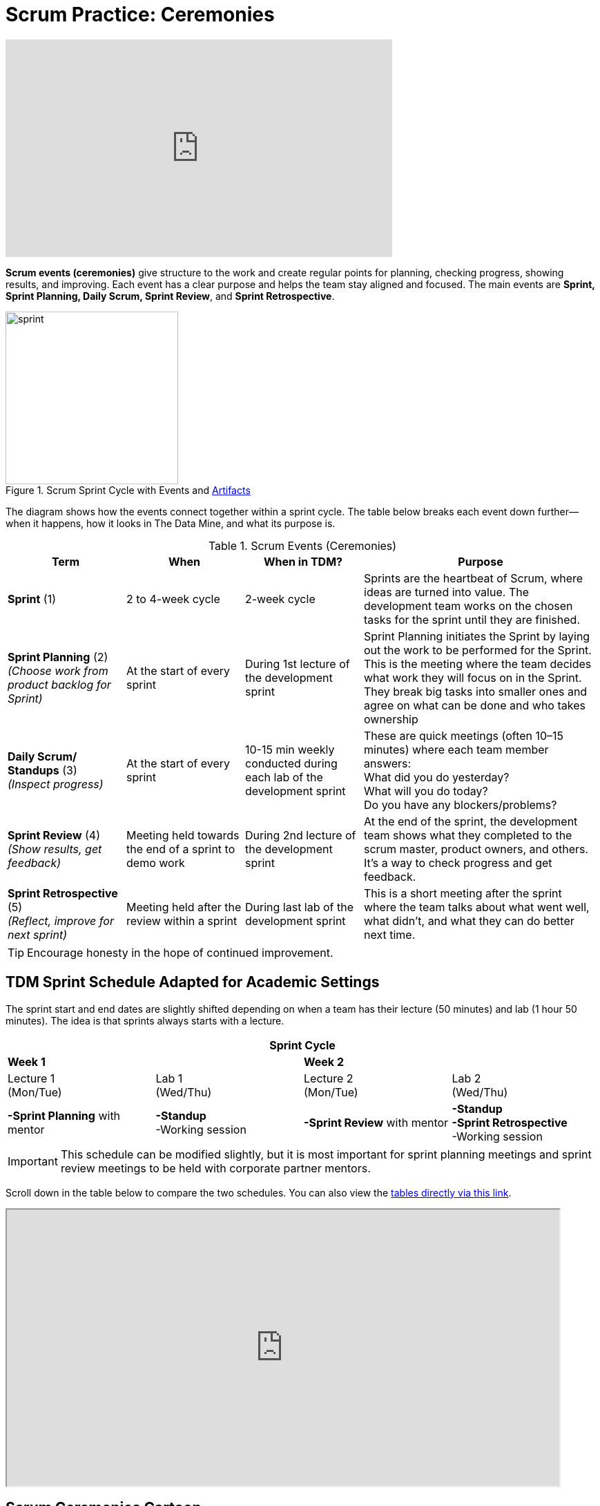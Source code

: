 = Scrum Practice: Ceremonies


++++
<iframe width="560" height="315" src="https://www.youtube.com/embed/x2uiOxiwn0A" title="YouTube video player" frameborder="0" allow="accelerometer; autoplay; clipboard-write; encrypted-media; gyroscope; picture-in-picture" allowfullscreen></iframe>
++++


*Scrum events (ceremonies)* give structure to the work and create regular points for planning, checking progress, showing results, and improving. Each event has a clear purpose and helps the team stay aligned and focused. The main events are *Sprint, Sprint Planning, Daily Scrum, Sprint Review*, and *Sprint Retrospective*. 

.Scrum Sprint Cycle with Events and xref:artifacts.adoc[Artifacts]
image::https://the-examples-book.com/crp/projectmanagement/_images/sprint.png[width=250,align=center]


The diagram shows how the events connect together within a sprint cycle. The table below breaks each event down further—when it happens, how it looks in The Data Mine, and what its purpose is. 

.Scrum Events (Ceremonies)
[cols="1,1,1,2", options="header", grid="all"]
|===
|Term |When |When in TDM? |Purpose

|*Sprint* (1)
|2 to 4-week cycle
|2-week cycle
|Sprints are the heartbeat of Scrum, where ideas are turned into value. The development team works on the chosen tasks for the sprint until they are finished. 

|*Sprint Planning* (2) +
_(Choose work from product backlog for Sprint)_ 
|At the start of every sprint 
|During 1st lecture of the development sprint 
|Sprint Planning initiates the Sprint by laying out the work to be performed for the Sprint. This is the meeting where the team decides what work they will focus on in the Sprint. They break big tasks into smaller ones and agree on what can be done and who takes ownership 

|*Daily Scrum/ Standups* (3) +
_(Inspect progress)_ 
|At the start of every sprint 
|10-15 min weekly conducted during each lab of the development sprint  
|These are quick meetings (often 10–15 minutes) where each team member answers:  +
What did you do yesterday?  +
What will you do today?  +
Do you have any blockers/problems?  

|*Sprint Review* (4)  +
_(Show results, get feedback)_ 
|Meeting held towards the end of a sprint to demo work 
|During 2nd lecture of the development sprint 
|At the end of the sprint, the development team shows what they completed to the scrum master, product owners, and others. It’s a way to check progress and get feedback. 

|*Sprint Retrospective* (5) +
_(Reflect, improve for next sprint)_  
|Meeting held after the review within a sprint 
|During last lab of the development sprint 
|This is a short meeting after the sprint where the team talks about what went well, what didn’t, and what they can do better next time. 
|===




[TIP]
====
Encourage honesty in the hope of continued improvement.
====



== TDM Sprint Schedule Adapted for Academic Settings
The sprint start and end dates are slightly shifted depending on when a team has their lecture (50 minutes) and lab (1 hour 50 minutes). The idea is that sprints always starts with a lecture.

[cols="2,2,2,2", options="header", grid="all"]
|===
4+|Sprint Cycle

2+|*Week 1* 2+|*Week 2*

|Lecture 1 +
(Mon/Tue) |Lab 1 +
(Wed/Thu)  |Lecture 2 +
(Mon/Tue)|Lab 2 +
(Wed/Thu)

|*-Sprint Planning* with mentor 
|*-Standup* + 
-Working session 
|*-Sprint Review* with mentor 
|*-Standup* + 
*-Sprint Retrospective* + 
-Working session
|===


[IMPORTANT]
====
This schedule can be modified slightly, but it is most important for sprint planning meetings and sprint review meetings to be held with corporate partner mentors.
====


Scroll down in the table below to compare the two schedules. You can also view the link:https://docs.google.com/spreadsheets/d/1Z3Ild4enM7O4fUVjRkYa83OEL0BeRi53r4kGyd4twUQ/edit?usp=sharing[tables directly via this link]. 

++++
<iframe width = "800" height = "400" title="Sprint Schedule" scrolling="yes"
src="https://docs.google.com/spreadsheets/d/e/2PACX-1vTBmVvuNbLaD-JEQKjeKs538sYqG3YnGIQKPGpCkfpBKV9Vs7jZvD36YcL8W2S_CmbaHQfm0WLQtSDl/pubhtml?widget=true&amp;headers=false" & wdDownloadButton="True"></iframe>
++++

// past table is copied into ceremonies_oldtable.adoc 


== Scrum Ceremonies Cartoon

image::scrum-ceremonies-1.jpeg[Turn the light switch off and there it is., width=450, height=360, loading=lazy, title="Turn the light switch off and there it is."]

image::scrum-ceremonies-2.jpeg[I’m sure you will., width=450, height=360, loading=lazy, title="I’m sure you will."]

Cartoon illustrated by https://medium.com/hackernoon/scrum-gone-wild-in-15-cartoons-cca23937a183[Marija Hajnal]
